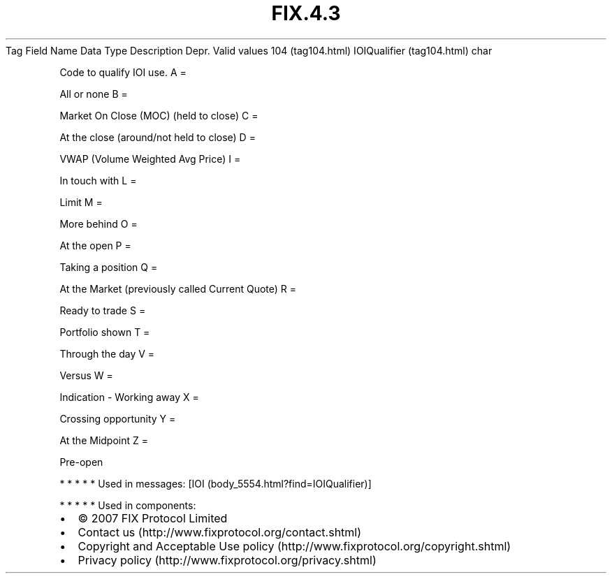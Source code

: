 .TH FIX.4.3 "" "" "Tag #104"
Tag
Field Name
Data Type
Description
Depr.
Valid values
104 (tag104.html)
IOIQualifier (tag104.html)
char
.PP
Code to qualify IOI use.
A
=
.PP
All or none
B
=
.PP
Market On Close (MOC) (held to close)
C
=
.PP
At the close (around/not held to close)
D
=
.PP
VWAP (Volume Weighted Avg Price)
I
=
.PP
In touch with
L
=
.PP
Limit
M
=
.PP
More behind
O
=
.PP
At the open
P
=
.PP
Taking a position
Q
=
.PP
At the Market (previously called Current Quote)
R
=
.PP
Ready to trade
S
=
.PP
Portfolio shown
T
=
.PP
Through the day
V
=
.PP
Versus
W
=
.PP
Indication - Working away
X
=
.PP
Crossing opportunity
Y
=
.PP
At the Midpoint
Z
=
.PP
Pre-open
.PP
   *   *   *   *   *
Used in messages:
[IOI (body_5554.html?find=IOIQualifier)]
.PP
   *   *   *   *   *
Used in components:

.PD 0
.P
.PD

.PP
.PP
.IP \[bu] 2
© 2007 FIX Protocol Limited
.IP \[bu] 2
Contact us (http://www.fixprotocol.org/contact.shtml)
.IP \[bu] 2
Copyright and Acceptable Use policy (http://www.fixprotocol.org/copyright.shtml)
.IP \[bu] 2
Privacy policy (http://www.fixprotocol.org/privacy.shtml)
